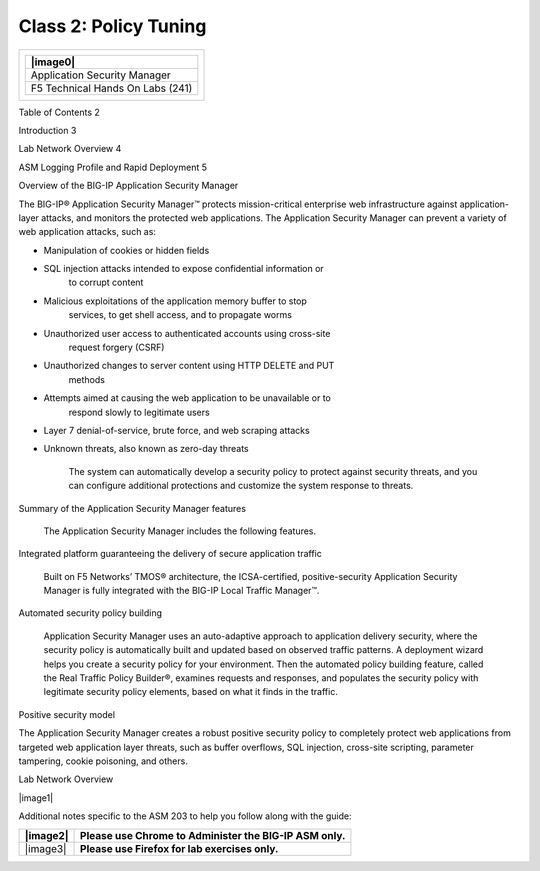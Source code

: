 Class 2: Policy Tuning
============================

+------------------------------------------+
| +------------------------------------+   |
| | |image0|                           |   |
| +====================================+   |
| | Application Security Manager       |   |
| +------------------------------------+   |
| | F5 Technical Hands On Labs (241)   |   |
| +------------------------------------+   |
+------------------------------------------+

Table of Contents 2

Introduction 3

Lab Network Overview 4

ASM Logging Profile and Rapid Deployment 5

Overview of the BIG-IP Application Security Manager

The BIG-IP® Application Security Manager™ protects mission-critical
enterprise web infrastructure against application-layer attacks, and
monitors the protected web applications. The Application Security
Manager can prevent a variety of web application attacks, such as:

-  Manipulation of cookies or hidden fields

-  SQL injection attacks intended to expose confidential information or
       to corrupt content

-  Malicious exploitations of the application memory buffer to stop
       services, to get shell access, and to propagate worms

-  Unauthorized user access to authenticated accounts using cross-site
       request forgery (CSRF)

-  Unauthorized changes to server content using HTTP DELETE and PUT
       methods

-  Attempts aimed at causing the web application to be unavailable or to
       respond slowly to legitimate users

-  Layer 7 denial-of-service, brute force, and web scraping attacks

-  Unknown threats, also known as zero-day threats

    The system can automatically develop a security policy to protect
    against security threats, and you can configure additional
    protections and customize the system response to threats.

Summary of the Application Security Manager features

    The Application Security Manager includes the following features.

Integrated platform guaranteeing the delivery of secure application
traffic

    Built on F5 Networks’ TMOS® architecture, the ICSA-certified,
    positive-security Application Security Manager is fully integrated
    with the BIG-IP Local Traffic Manager™.

Automated security policy building

    Application Security Manager uses an auto-adaptive approach to
    application delivery security, where the security policy is
    automatically built and updated based on observed traffic patterns.
    A deployment wizard helps you create a security policy for your
    environment. Then the automated policy building feature, called the
    Real Traffic Policy Builder®, examines requests and responses, and
    populates the security policy with legitimate security policy
    elements, based on what it finds in the traffic.

Positive security model

The Application Security Manager creates a robust positive security
policy to completely protect web applications from targeted web
application layer threats, such as buffer overflows, SQL injection,
cross-site scripting, parameter tampering, cookie poisoning, and others.

Lab Network Overview

|image1|

Additional notes specific to the ASM 203 to help you follow along with
the guide:

+------------+------------------------------------------------------------+
| |image2|   | **Please use Chrome to Administer the BIG-IP ASM only.**   |
+============+============================================================+
| |image3|   | **Please use Firefox for lab exercises only.**             |
+------------+------------------------------------------------------------+
